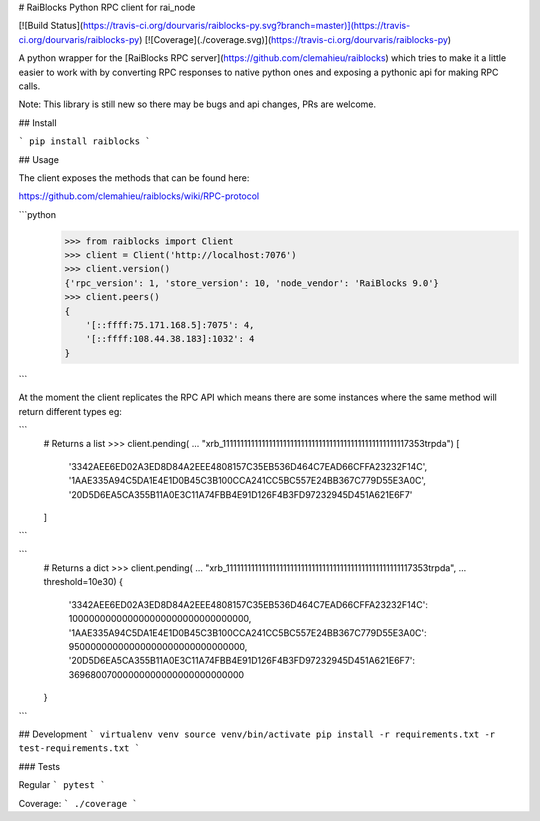 # RaiBlocks Python RPC client for rai_node

[![Build Status](https://travis-ci.org/dourvaris/raiblocks-py.svg?branch=master)](https://travis-ci.org/dourvaris/raiblocks-py)
[![Coverage](./coverage.svg)](https://travis-ci.org/dourvaris/raiblocks-py)

A python wrapper for the [RaiBlocks RPC server](https://github.com/clemahieu/raiblocks)
which tries to make it a little easier to work with by converting RPC responses
to native python ones and exposing a pythonic api for making RPC calls.

Note: This library is still new so there may be bugs and api changes, PRs are welcome.

## Install

```
pip install raiblocks
```

## Usage

The client exposes the methods that can be found here:

https://github.com/clemahieu/raiblocks/wiki/RPC-protocol

```python
    >>> from raiblocks import Client
    >>> client = Client('http://localhost:7076')
    >>> client.version()
    {'rpc_version': 1, 'store_version': 10, 'node_vendor': 'RaiBlocks 9.0'}
    >>> client.peers()
    {
        '[::ffff:75.171.168.5]:7075': 4,
        '[::ffff:108.44.38.183]:1032': 4
    }
```

At the moment the client replicates the RPC API which means there are some
instances where the same method will return different types eg:

```
    # Returns a list
    >>> client.pending(
    ...     "xrb_1111111111111111111111111111111111111111111111111117353trpda")
    [
        '3342AEE6ED02A3ED8D84A2EEE4808157C35EB536D464C7EAD66CFFA23232F14C', '1AAE335A94C5DA1E4E1D0B45C3B100CCA241CC5BC557E24BB367C779D55E3A0C', '20D5D6EA5CA355B11A0E3C11A74FBB4E91D126F4B3FD97232945D451A621E6F7'
    ]
```

```
    # Returns a dict
    >>> client.pending(
    ...     "xrb_1111111111111111111111111111111111111111111111111117353trpda",
    ...     threshold=10e30)
    {
        '3342AEE6ED02A3ED8D84A2EEE4808157C35EB536D464C7EAD66CFFA23232F14C': 100000000000000000000000000000000, '1AAE335A94C5DA1E4E1D0B45C3B100CCA241CC5BC557E24BB367C779D55E3A0C': 95000000000000000000000000000000, '20D5D6EA5CA355B11A0E3C11A74FBB4E91D126F4B3FD97232945D451A621E6F7': 36968007000000000000000000000000
    }
```

## Development
```
virtualenv venv
source venv/bin/activate
pip install -r requirements.txt -r test-requirements.txt
```

### Tests

Regular
```
pytest
```

Coverage:
```
./coverage
```




